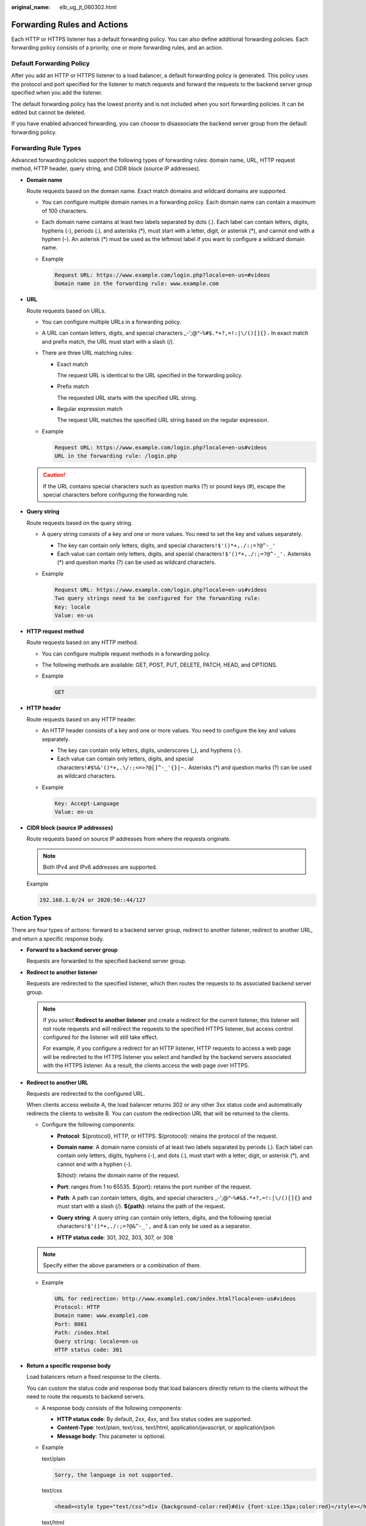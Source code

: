 :original_name: elb_ug_jt_060302.html

.. _elb_ug_jt_060302:

Forwarding Rules and Actions
============================

Each HTTP or HTTPS listener has a default forwarding policy. You can also define additional forwarding policies. Each forwarding policy consists of a priority, one or more forwarding rules, and an action.

Default Forwarding Policy
-------------------------

After you add an HTTP or HTTPS listener to a load balancer, a default forwarding policy is generated. This policy uses the protocol and port specified for the listener to match requests and forward the requests to the backend server group specified when you add the listener.

The default forwarding policy has the lowest priority and is not included when you sort forwarding policies. It can be edited but cannot be deleted.

If you have enabled advanced forwarding, you can choose to disassociate the backend server group from the default forwarding policy.

.. _elb_ug_jt_060302__en-us_topic_0000001182135225_section1351817374499:

Forwarding Rule Types
---------------------

Advanced forwarding policies support the following types of forwarding rules: domain name, URL, HTTP request method, HTTP header, query string, and CIDR block (source IP addresses).

-  **Domain name**

   Route requests based on the domain name. Exact match domains and wildcard domains are supported.

   -  You can configure multiple domain names in a forwarding policy. Each domain name can contain a maximum of 100 characters.

   -  Each domain name contains at least two labels separated by dots (.). Each label can contain letters, digits, hyphens (-), periods (.), and asterisks (*), must start with a letter, digit, or asterisk (*), and cannot end with a hyphen (-). An asterisk (*) must be used as the leftmost label if you want to configure a wildcard domain name.

   -  Example

      .. code-block::

         Request URL: https://www.example.com/login.php?locale=en-us=#videos
         Domain name in the forwarding rule: www.example.com

-  **URL**

   Route requests based on URLs.

   -  You can configure multiple URLs in a forwarding policy.

   -  A URL can contain letters, digits, and special characters \_-';@^-``%#$.*+?,=!:|\/()[]{}.`` In exact match and prefix match, the URL must start with a slash (/).

   -  There are three URL matching rules:

      -  Exact match

         The request URL is identical to the URL specified in the forwarding policy.

      -  Prefix match

         The requested URL starts with the specified URL string.

      -  Regular expression match

         The request URL matches the specified URL string based on the regular expression.

   -  Example

      .. code-block::

         Request URL: https://www.example.com/login.php?locale=en-us#videos
         URL in the forwarding rule: /login.php

   .. caution::

      If the URL contains special characters such as question marks (?) or pound keys (#), escape the special characters before configuring the forwarding rule.

-  **Query string**

   Route requests based on the query string.

   -  A query string consists of a key and one or more values. You need to set the key and values separately.

      -  The key can contain only letters, digits, and special characters\ ``!$'()*+,``\ ``./:;=?@^-_'``
      -  Each value can contain only letters, digits, and special characters\ ``!$'()*+,``\ ``./:;=?@^-_'.`` Asterisks (*) and question marks (?) can be used as wildcard characters.

   -  Example

      .. code-block::

         Request URL: https://www.example.com/login.php?locale=en-us#videos
         Two query strings need to be configured for the forwarding rule:
         Key: locale
         Value: en-us

-  **HTTP request method**

   Route requests based on any HTTP method.

   -  You can configure multiple request methods in a forwarding policy.
   -  The following methods are available: GET, POST, PUT, DELETE, PATCH, HEAD, and OPTIONS.

   -  Example

      .. code-block:: text

         GET

-  **HTTP header**

   Route requests based on any HTTP header.

   -  An HTTP header consists of a key and one or more values. You need to configure the key and values separately.

      -  The key can contain only letters, digits, underscores (_), and hyphens (-).
      -  Each value can contain only letters, digits, and special characters\ ``!#$%&'()*+,.\/:;<=>?@[]^-_'{}|~.`` Asterisks (*) and question marks (?) can be used as wildcard characters.

   -  Example

      .. code-block::

         Key: Accept-Language
         Value: en-us

-  **CIDR block (source IP addresses)**

   Route requests based on source IP addresses from where the requests originate.

   .. note::

      Both IPv4 and IPv6 addresses are supported.

   Example

   .. code-block::

      192.168.1.0/24 or 2020:50::44/127

.. _elb_ug_jt_060302__en-us_topic_0000001182135225_section107001685017:

Action Types
------------

There are four types of actions: forward to a backend server group, redirect to another listener, redirect to another URL, and return a specific response body.

-  **Forward to a backend server group**

   Requests are forwarded to the specified backend server group.

-  **Redirect to another listener**

   Requests are redirected to the specified listener, which then routes the requests to its associated backend server group.

   .. note::

      If you select **Redirect to another listener** and create a redirect for the current listener, this listener will not route requests and will redirect the requests to the specified HTTPS listener, but access control configured for the listener will still take effect.

      For example, if you configure a redirect for an HTTP listener, HTTP requests to access a web page will be redirected to the HTTPS listener you select and handled by the backend servers associated with the HTTPS listener. As a result, the clients access the web page over HTTPS.

-  **Redirect to another URL**

   Requests are redirected to the configured URL.

   When clients access website A, the load balancer returns 302 or any other 3xx status code and automatically redirects the clients to website B. You can custom the redirection URL that will be returned to the clients.

   -  Configure the following components:

      -  **Protocol**: ${protocol}, HTTP, or HTTPS. ${protocol}: retains the protocol of the request.

      -  **Domain name**: A domain name consists of at least two labels separated by periods (.). Each label can contain only letters, digits, hyphens (-), and dots (.), must start with a letter, digit, or asterisk (*), and cannot end with a hyphen (-).

         ${host}: retains the domain name of the request.

      -  **Port**: ranges from 1 to 65535. ${port}: retains the port number of the request.

      -  **Path**: A path can contain letters, digits, and special characters \_-';@^-``%#&$.*+?,=!:|\/()[]{}`` and must start with a slash (/). **${path}**: retains the path of the request.

      -  **Query string**: A query string can contain only letters, digits, and the following special characters\ ``!$'()*+,``\ ``./:;=?@&^-_',`` and & can only be used as a separator.

      -  **HTTP status code**: 301, 302, 303, 307, or 308

   .. note::

      Specify either the above parameters or a combination of them.

   -  Example

      .. code-block::

         URL for redirection: http://www.example1.com/index.html?locale=en-us#videos
         Protocol: HTTP
         Domain name: www.example1.com
         Port: 8081
         Path: /index.html
         Query string: locale=en-us
         HTTP status code: 301

-  **Return a specific response body**

   Load balancers return a fixed response to the clients.

   You can custom the status code and response body that load balancers directly return to the clients without the need to route the requests to backend servers.

   -  A response body consists of the following components:

      -  **HTTP status code**: By default, 2xx, 4xx, and 5xx status codes are supported.
      -  **Content-Type**: text/plain, text/css, text/html, application/javascript, or application/json
      -  **Message body**: This parameter is optional.

   -  Example

      text/plain

      .. code-block::

         Sorry, the language is not supported.

      text/css

      .. code-block::

         <head><style type="text/css">div {background-color:red}#div {font-size:15px;color:red}</style></head>

      text/html

      .. code-block::

         <form action="/" method="post" enctype="multipart/form-data"><input type="text" name="description" value="some text"><input type="file" name="myFile"><button type="submit">Submit</button></form>

      application/javascript

      .. code-block::

         String.prototype.trim = function() {var reExtraSpace = /^\s*(.*?)\s+$/;return this.replace(reExtraSpace, "$1")}

      application/json

      .. code-block::

         { "publicip": { "type": "5_bgp","ip_version": 4},"bandwidth": {"name": "bandwidth123","size": 10,"share_type": "PER"}}

      .. note::

         Ensure that the response body does not contain carriage return characters. Otherwise, it cannot be saved.
